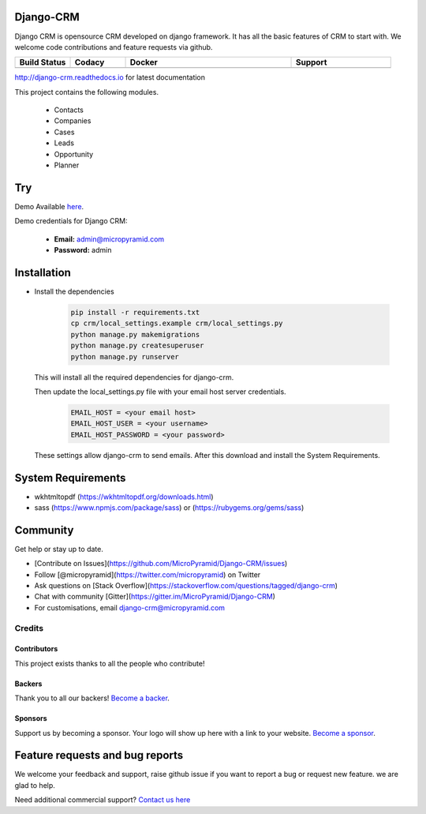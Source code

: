 Django-CRM
==========

Django CRM is opensource CRM developed on django framework. It has all the basic features of CRM to start with. We welcome code contributions and feature requests via github.

.. list-table::
   :header-rows: 1
   :widths: 50 50 150 90
   :stub-columns: 1

   *  -  Build Status
      -  Codacy
      -  Docker
      -  Support
   *  -   .. image:: https://travis-ci.org/MicroPyramid/Django-CRM.svg?branch=master
             :target: https://travis-ci.org/MicroPyramid/Django-CRM
             :alt: Travis

          .. image:: https://landscape.io/github/MicroPyramid/Django-CRM/master/landscape.svg?style=flat
             :target: https://landscape.io/github/MicroPyramid/Django-CRM/master
             :alt: Code Health

      -  .. image:: https://api.codacy.com/project/badge/Grade/b11da5f09dd542479fd3bd53944595d2
            :target: https://app.codacy.com/project/ashwin/Django-CRM/dashboard
            :alt: Codacy Dashboard
         .. image:: https://coveralls.io/repos/github/MicroPyramid/Django-CRM/badge.svg?branch=master
            :target: https://coveralls.io/github/MicroPyramid/Django-CRM?branch=master
            :alt: Codacy Coverage

      -  .. image:: https://img.shields.io/docker/automated/micropyramid/django-crm.svg
            :target: https://github.com/MicroPyramid/Django-CRM
            :alt: Docker Automated
         .. image:: https://img.shields.io/docker/build/micropyramid/django-crm.svg
            :target: https://github.com/MicroPyramid/Django-CRM
            :alt: Docker Build Passing
         .. image:: https://img.shields.io/docker/stars/micropyramid/django-crm.svg
            :target: https://hub.docker.com/r/micropyramid/django-crm/
            :alt: Docker Stars
         .. image:: https://img.shields.io/docker/pulls/micropyramid/django-crm.svg
            :target: https://hub.docker.com/r/micropyramid/django-crm/
            :alt: Docker Pulls

      -  .. image:: https://badges.gitter.im/Micropyramid/Django-CRM.png
            :target: https://gitter.im/MicroPyramid/Django-CRM
            :alt: Gitter
         .. image:: https://www.codetriage.com/micropyramid/django-crm/badges/users.svg
            :target: https://www.codetriage.com/micropyramid/django-crm
            :alt: Code Helpers
         .. image:: https://img.shields.io/github/license/MicroPyramid/Django-CRM.svg
            :target: https://pypi.python.org/pypi/Django-CRM/
         .. image:: https://opencollective.com/django-crm/backers/badge.svg
            :alt: Backers on Open Collective
            :target: #backers
         .. image:: https://opencollective.com/django-crm/sponsors/badge.svg
            :alt: Sponsors on Open Collective
            :target: #sponsors


http://django-crm.readthedocs.io for latest documentation


This project contains the following modules.

   * Contacts
   * Companies
   * Cases
   * Leads
   * Opportunity
   * Planner


Try
===

Demo Available `here`_.

Demo credentials for Django CRM:

  * **Email:** admin@micropyramid.com
  * **Password:** admin


Installation
============

* Install the dependencies

   .. code-block:: python

      pip install -r requirements.txt
      cp crm/local_settings.example crm/local_settings.py
      python manage.py makemigrations
      python manage.py createsuperuser
      python manage.py runserver

  This will install all the required dependencies for django-crm.

  Then update the local_settings.py file with your email host server credentials.

   .. code-block:: python

      EMAIL_HOST = <your email host>
      EMAIL_HOST_USER = <your username>
      EMAIL_HOST_PASSWORD = <your password>

  These settings allow django-crm to send emails.
  After this download and install the System Requirements.


System Requirements
===================

- wkhtmltopdf (https://wkhtmltopdf.org/downloads.html)
- sass (https://www.npmjs.com/package/sass) or (https://rubygems.org/gems/sass)

Community
=========

Get help or stay up to date.

- [Contribute on Issues](https://github.com/MicroPyramid/Django-CRM/issues)
- Follow [@micropyramid](https://twitter.com/micropyramid) on Twitter
- Ask questions on [Stack Overflow](https://stackoverflow.com/questions/tagged/django-crm)
- Chat with community [Gitter](https://gitter.im/MicroPyramid/Django-CRM)
- For customisations, email django-crm@micropyramid.com

Credits
+++++++

Contributors
------------

This project exists thanks to all the people who contribute!

.. image:: https://opencollective.com/django-crm/contributors.svg?width=890&button=false

Backers
-------

Thank you to all our backers! `Become a backer`__.

.. image:: https://opencollective.com/django-crm/backers.svg?width=890
    :target: https://opencollective.com/django-crm#backers

__ Backer_
.. _Backer: https://opencollective.com/django-crm#backer

Sponsors
--------

Support us by becoming a sponsor. Your logo will show up here with a link to your website. `Become a sponsor`__.

.. image:: https://opencollective.com/django-crm/sponsor/0/avatar.svg
    :target: https://opencollective.com/django-crm/sponsor/0/website

__ Sponsor_
.. _Sponsor: https://opencollective.com/django-crm#sponsor



Feature requests and bug reports
================================
We welcome your feedback and support, raise github issue if you want to report a bug or request new feature. we are glad to help.

Need additional commercial support? `Contact us here`_

.. _contact us here: https://micropyramid.com/contact-us/

.. _here: https://django-crm.micropyramid.com/
